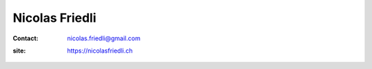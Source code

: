 ===============
Nicolas Friedli
===============

:contact: nicolas.friedli@gmail.com
:site: https://nicolasfriedli.ch
